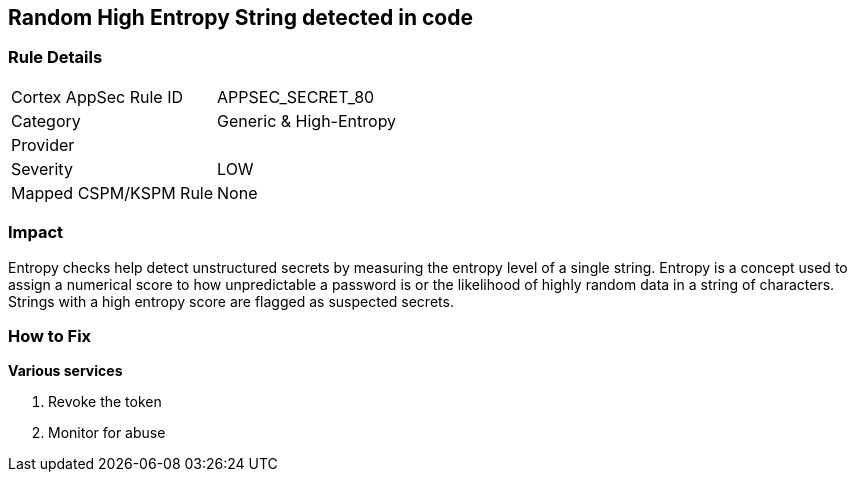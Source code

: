 == Random High Entropy String detected in code


=== Rule Details

[cols="1,2"]
|===
|Cortex AppSec Rule ID |APPSEC_SECRET_80
|Category |Generic & High-Entropy
|Provider |
|Severity |LOW
|Mapped CSPM/KSPM Rule |None
|===


=== Impact
Entropy checks help detect unstructured secrets by measuring the entropy level of a single string. Entropy is a concept used to assign a numerical score to how unpredictable a password is or the likelihood of highly random data in a string of characters. Strings with a high entropy score are flagged as suspected secrets.

=== How to Fix


*Various services*

. Revoke the token

. Monitor for abuse

